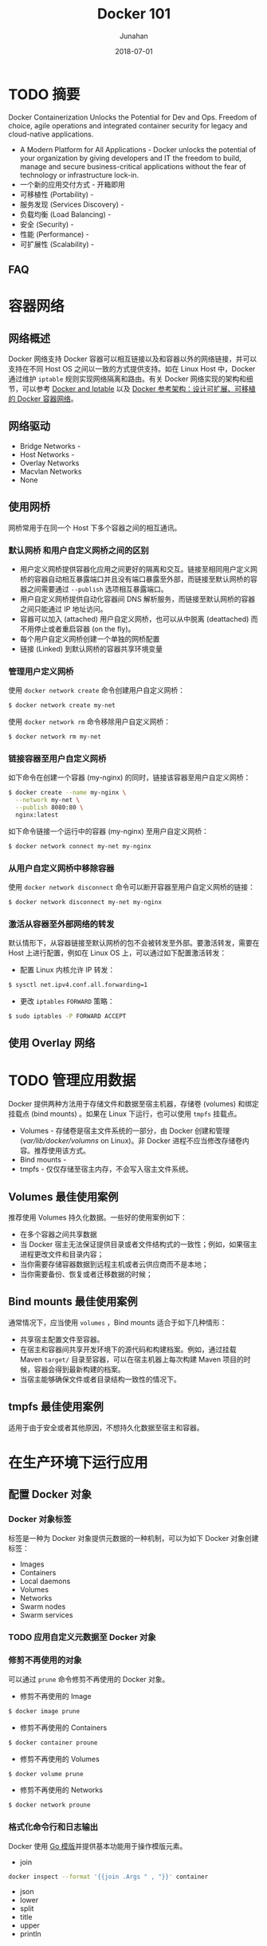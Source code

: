 # -*- mode: org; coding: utf-8; -*-
#+TITLE:              Docker 101
#+AUTHOR:             Junahan
#+EMAIL:              junahan@outlook.com 
#+DATE:               2018-07-01
#+LANGUAGE:           CN
#+OPTIONS:            H:3 num:t toc:t \n:nil @:t ::t |:t ^:t -:t f:t *:t <:t
#+OPTIONS:            TeX:t LaTeX:t skip:nil d:nil todo:t pri:nil tags:not-in-toc
#+INFOJS_OPT:         view:nil toc:nil ltoc:t mouse:underline buttons:0 path:http://orgmode.org/org-info.js
#+LICENSE:            CC BY 4.0

* TODO 摘要
Docker Containerization Unlocks the Potential for Dev and Ops. Freedom of choice, agile operations and integrated container security for legacy and cloud-native applications.

- A Modern Platform for All Applications - Docker unlocks the potential of your organization by giving developers and IT the freedom to build, manage and secure business-critical applications without the fear of technology or infrastructure lock-in.
- 一个新的应用交付方式 - 开箱即用
- 可移植性 (Portability) - 
- 服务发现 (Services Discovery) - 
- 负载均衡 (Load Balancing) - 
- 安全 (Security) - 
- 性能 (Performance) - 
- 可扩展性 (Scalability) - 

** FAQ

* 容器网络
** 网络概述
Docker 网络支持 Docker 容器可以相互链接以及和容器以外的网络链接，并可以支持在不同 Host OS 之间以一致的方式提供支持。如在 Linux Host 中，Docker 通过维护 =iptable= 规则实现网络隔离和路由。有关 Docker 网络实现的架构和细节，可以参考 [[https://docs.docker.com/network/iptables/][Docker and Iptable]] 以及 [[http://success.docker.com/article/networking][Docker 参考架构：设计可扩展、可移植的 Docker 容器网络]]。

** 网络驱动
- Bridge Networks - 
- Host Networks - 
- Overlay Networks
- Macvlan Networks
- None

** 使用网桥
网桥常用于在同一个 Host 下多个容器之间的相互通讯。

*** 默认网桥 和用户自定义网桥之间的区别
- 用户定义网桥提供容器化应用之间更好的隔离和交互。链接至相同用户定义网桥的容器自动相互暴露端口并且没有端口暴露至外部，而链接至默认网桥的容器之间需要通过 =--publish= 选项相互暴露端口。
- 用户自定义网桥提供自动化容器间 DNS 解析服务，而链接至默认网桥的容器之间只能通过 IP 地址访问。
- 容器可以加入 (attached) 用户自定义网桥，也可以从中脱离 (deattached) 而不用停止或者重启容器 (on the fly)。
- 每个用户自定义网桥创建一个单独的网桥配置
- 链接 (Linked) 到默认网桥的容器共享环境变量

***  管理用户定义网桥
使用 =docker network create= 命令创建用户自定义网桥：
#+BEGIN_SRC sh
$ docker network create my-net
#+END_SRC

使用 =docker network rm= 命令移除用户自定义网桥：
#+BEGIN_SRC sh
$ docker network rm my-net
#+END_SRC

*** 链接容器至用户自定义网桥
如下命令在创建一个容器 (my-nginx) 的同时，链接该容器至用户自定义网桥：
#+BEGIN_SRC sh
$ docker create --name my-nginx \
  --network my-net \
  --publish 8080:80 \
  nginx:latest
#+END_SRC

如下命令链接一个运行中的容器 (my-nginx) 至用户自定义网桥：
#+BEGIN_SRC sh
$ docker network connect my-net my-nginx
#+END_SRC

*** 从用户自定义网桥中移除容器
使用 =docker network disconnect= 命令可以断开容器至用户自定义网桥的链接：
#+BEGIN_SRC sh
$ docker network disconnect my-net my-nginx
#+END_SRC

*** 激活从容器至外部网络的转发
默认情形下，从容器链接至默认网桥的包不会被转发至外部。要激活转发，需要在  Host 上进行配置，例如在 Linux OS 上，可以通过如下配置激活转发：
- 配置 Linux 内核允许 IP 转发：
#+BEGIN_SRC sh
$ sysctl net.ipv4.conf.all.forwarding=1
#+END_SRC

- 更改 =iptables= =FORWARD= 策略：
#+BEGIN_SRC sh
$ sudo iptables -P FORWARD ACCEPT
#+END_SRC

** 使用 Overlay 网络

* TODO 管理应用数据
Docker 提供两种方法用于存储文件和数据至宿主机器，存储卷 (volumes) 和绑定挂载点 (bind mounts) 。如果在 Linux 下运行，也可以使用 =tmpfs= 挂载点。
- Volumes - 存储卷是宿主文件系统的一部分，由 Docker 创建和管理 (/var/lib/docker/volumns/ on Linux)。非 Docker 进程不应当修改存储卷内容。推荐使用该方式。
- Bind mounts - 
- tmpfs - 仅仅存储至宿主内存，不会写入宿主文件系统。

** Volumes 最佳使用案例
推荐使用 Volumes 持久化数据。一些好的使用案例如下：
- 在多个容器之间共享数据
- 当 Docker 宿主无法保证提供目录或者文件结构式的一致性；例如，如果宿主进程更改文件和目录内容；
- 当你需要存储容器数据到远程主机或者云供应商而不是本地；
- 当你需要备份、恢复或者迁移数据的时候；

** Bind mounts 最佳使用案例
通常情况下，应当使用 =volumes= ，Bind mounts 适合于如下几种情形：
- 共享宿主配置文件至容器。
- 在宿主和容器间共享开发环境下的源代码和构建档案。例如，通过挂载 Maven =target/= 目录至容器，可以在宿主机器上每次构建 Maven 项目的时候，容器会得到最新构建的档案。
- 当宿主能够确保文件或者目录结构一致性的情况下。

** tmpfs 最佳使用案例
适用于由于安全或者其他原因，不想持久化数据至宿主和容器。


* 在生产环境下运行应用
** 配置 Docker 对象

*** Docker  对象标签
标签是一种为 Docker 对象提供元数据的一种机制，可以为如下 Docker 对象创建标签：
- Images
- Containers
- Local daemons
- Volumes
- Networks
- Swarm nodes
- Swarm services

*** TODO 应用自定义元数据至 Docker 对象

*** 修剪不再使用的对象
可以通过 =prune= 命令修剪不再使用的 Docker 对象。
- 修剪不再使用的 Image
#+BEGIN_SRC sh 
$ docker image prune
#+END_SRC

- 修剪不再使用的 Containers
#+BEGIN_SRC sh
$ docker container proune
#+END_SRC

- 修剪不再使用的 Volumes
#+BEGIN_SRC sh
$ docker volume prune
#+END_SRC

- 修剪不再使用的 Networks
#+BEGIN_SRC sh
$ docker network proune
#+END_SRC

*** 格式化命令行和日志输出
Docker 使用 [[https://golang.org/pkg/text/template/][Go 模版]]并提供基本功能用于操作模版元素。

- join 
#+BEGIN_SRC sh
docker inspect --format '{{join .Args " , "}}' container
#+END_SRC
- json
- lower
- split
- title
- upper
- println

** 配置 Docker Daemon

** 配置容器
   
* 编写 Dockerfile

* 工具
** Kubernetes

** Jib
[[https://github.com/GoogleContainerTools/jib/][Jib]] 可以将你的 Java 应用构建为 Docker 或者 OCI 镜像，Jib 可以作为 Maven 和 Gradle 插件使用。

** Rule Docker
[[https://github.com/bazelbuild/rules_docker][Rules_docker]] 是 [[https://github.com/bazelbuild/bazel][Bazel 构建系统]]下用于容器镜像构建的工具，适用于多种语言，如 Python, NodeJS, Java, Scala, Groovy, C, Go, Rust, 以及 D 语言。

* TODO 推荐阅读列表

* 参考文献
1. Docker Home, https://www.docker.com.
3. Docker Docs, https://docs.docker.com.
5. Docker 中文文档，https://docs.docker-cn.com.
11. Kubernetes Home, https://kubernetes.io.
13. Ansible, https://www.ansible.com.
21. Docker and Iptables, https://docs.docker.com/network/iptables/.
23. Docker Reference Architecture: Designing Scalable, Portable Docker Continer Networks, http://success.docker.com/article/networking.
31. Dockerfile Reference, https://docs.docker.com/engine/reference/builder/.
33. Jib, https://github.com/GoogleContainerTools/jib/.
35. Distroless, https://github.com/GoogleCloudPlatform/distroless.
37. Rule_docker, https://github.com/bazelbuild/rules_docker.
39. Docker 中文手册, https://jimmysong.io/docker-handbook/, By [[https://jimmysong.io/][Jimmy Song]].
